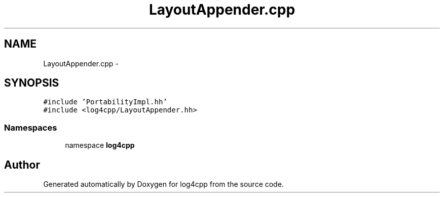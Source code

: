 .TH "LayoutAppender.cpp" 3 "3 Oct 2012" "Version 1.0" "log4cpp" \" -*- nroff -*-
.ad l
.nh
.SH NAME
LayoutAppender.cpp \- 
.SH SYNOPSIS
.br
.PP
\fC#include 'PortabilityImpl.hh'\fP
.br
\fC#include <log4cpp/LayoutAppender.hh>\fP
.br

.SS "Namespaces"

.in +1c
.ti -1c
.RI "namespace \fBlog4cpp\fP"
.br
.in -1c
.SH "Author"
.PP 
Generated automatically by Doxygen for log4cpp from the source code.
